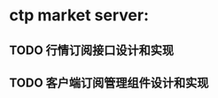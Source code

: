 * ctp market server:
** TODO 行情订阅接口设计和实现
** TODO 客户端订阅管理组件设计和实现
   SCHEDULED: <2023-07-19 Tue 9:30>
